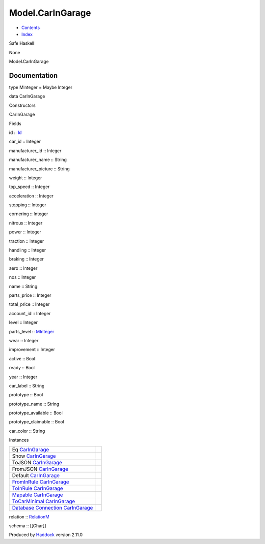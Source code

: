 =================
Model.CarInGarage
=================

-  `Contents <index.html>`__
-  `Index <doc-index.html>`__

 

Safe Haskell

None

Model.CarInGarage

Documentation
=============

type MInteger = Maybe Integer

data CarInGarage

Constructors

CarInGarage

 

Fields

id :: `Id <Model-General.html#t:Id>`__
     
car\_id :: Integer
     
manufacturer\_id :: Integer
     
manufacturer\_name :: String
     
manufacturer\_picture :: String
     
weight :: Integer
     
top\_speed :: Integer
     
acceleration :: Integer
     
stopping :: Integer
     
cornering :: Integer
     
nitrous :: Integer
     
power :: Integer
     
traction :: Integer
     
handling :: Integer
     
braking :: Integer
     
aero :: Integer
     
nos :: Integer
     
name :: String
     
parts\_price :: Integer
     
total\_price :: Integer
     
account\_id :: Integer
     
level :: Integer
     
parts\_level :: `MInteger <Model-CarInGarage.html#t:MInteger>`__
     
wear :: Integer
     
improvement :: Integer
     
active :: Bool
     
ready :: Bool
     
year :: Integer
     
car\_label :: String
     
prototype :: Bool
     
prototype\_name :: String
     
prototype\_available :: Bool
     
prototype\_claimable :: Bool
     
car\_color :: String
     

Instances

+--------------------------------------------------------------------------------------------------------------------------------------------------------------+-----+
| Eq `CarInGarage <Model-CarInGarage.html#t:CarInGarage>`__                                                                                                    |     |
+--------------------------------------------------------------------------------------------------------------------------------------------------------------+-----+
| Show `CarInGarage <Model-CarInGarage.html#t:CarInGarage>`__                                                                                                  |     |
+--------------------------------------------------------------------------------------------------------------------------------------------------------------+-----+
| ToJSON `CarInGarage <Model-CarInGarage.html#t:CarInGarage>`__                                                                                                |     |
+--------------------------------------------------------------------------------------------------------------------------------------------------------------+-----+
| FromJSON `CarInGarage <Model-CarInGarage.html#t:CarInGarage>`__                                                                                              |     |
+--------------------------------------------------------------------------------------------------------------------------------------------------------------+-----+
| Default `CarInGarage <Model-CarInGarage.html#t:CarInGarage>`__                                                                                               |     |
+--------------------------------------------------------------------------------------------------------------------------------------------------------------+-----+
| `FromInRule <Data-InRules.html#t:FromInRule>`__ `CarInGarage <Model-CarInGarage.html#t:CarInGarage>`__                                                       |     |
+--------------------------------------------------------------------------------------------------------------------------------------------------------------+-----+
| `ToInRule <Data-InRules.html#t:ToInRule>`__ `CarInGarage <Model-CarInGarage.html#t:CarInGarage>`__                                                           |     |
+--------------------------------------------------------------------------------------------------------------------------------------------------------------+-----+
| `Mapable <Model-General.html#t:Mapable>`__ `CarInGarage <Model-CarInGarage.html#t:CarInGarage>`__                                                            |     |
+--------------------------------------------------------------------------------------------------------------------------------------------------------------+-----+
| `ToCarMinimal <Model-CarMinimal.html#t:ToCarMinimal>`__ `CarInGarage <Model-CarInGarage.html#t:CarInGarage>`__                                               |     |
+--------------------------------------------------------------------------------------------------------------------------------------------------------------+-----+
| `Database <Model-General.html#t:Database>`__ `Connection <Data-SqlTransaction.html#t:Connection>`__ `CarInGarage <Model-CarInGarage.html#t:CarInGarage>`__   |     |
+--------------------------------------------------------------------------------------------------------------------------------------------------------------+-----+

relation :: `RelationM <Data-Relation.html#t:RelationM>`__

schema :: [[Char]]

Produced by `Haddock <http://www.haskell.org/haddock/>`__ version 2.11.0
